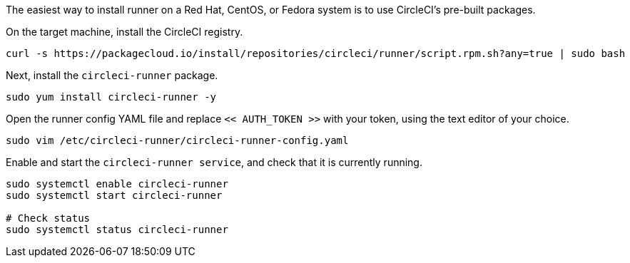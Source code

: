 //[#machine-runner-rpm-package-installation]
//== Machine runner rpm package installation

The easiest way to install runner on a Red Hat, CentOS, or Fedora system is to use CircleCI's pre-built packages.

On the target machine, install the CircleCI registry.

```shell
curl -s https://packagecloud.io/install/repositories/circleci/runner/script.rpm.sh?any=true | sudo bash

```

Next, install the `circleci-runner` package.

```shell
sudo yum install circleci-runner -y

```

Open the runner config YAML file and replace `<< AUTH_TOKEN >>` with your token, using the text editor of your choice.

```shell
sudo vim /etc/circleci-runner/circleci-runner-config.yaml

```

Enable and start the `circleci-runner service`, and check that it is currently running.

```shell
sudo systemctl enable circleci-runner
sudo systemctl start circleci-runner

# Check status
sudo systemctl status circleci-runner

```
